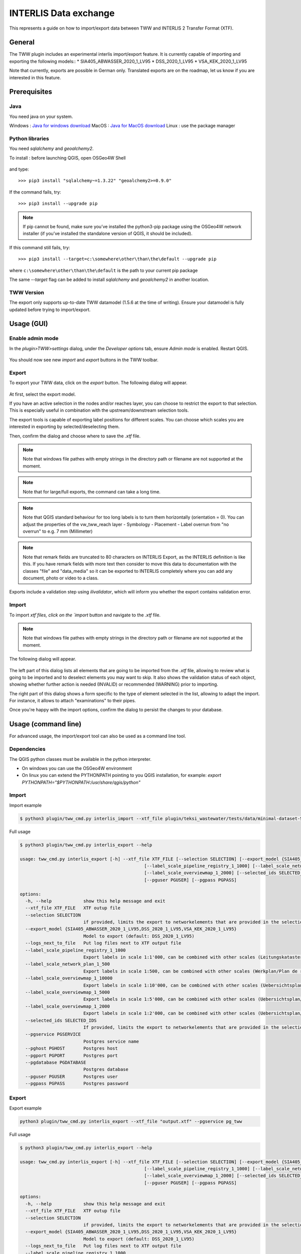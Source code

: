 INTERLIS Data exchange
======================

This represents a guide on how to import/export data between TWW and INTERLIS 2 Transfer Format (XTF).


General
^^^^^^^^^^^^^

The TWW plugin includes an experimental interlis import/export feature.
It is currently capable of importing and exporting the following models::
* SIA405_ABWASSER_2020_1_LV95
* DSS_2020_1_LV95
* VSA_KEK_2020_1_LV95

Note that currently, exports are possible in German only. Translated exports are on the roadmap, let us know if you are interested in this feature.

Prerequisites
^^^^^^^^^^^^^^

Java
--------
You need java on your system.

Windows : `Java for windows download <https://javadl.oracle.com/webapps/download/AutoDL?BundleId=245058_d3c52aa6bfa54d3ca74e617f18309292>`_
MacOS : `Java for MacOS download <https://javadl.oracle.com/webapps/download/AutoDL?BundleId=245051_d3c52aa6bfa54d3ca74e617f18309292>`_
Linux : use the package manager

Python libraries
-----------------
You need `sqlalchemy` and `geoalchemy2`.

To install : before launching QGIS, open OSGeo4W Shell

.. figure:: images/osgeo4wshell.jpg

and type::

   >>> pip3 install "sqlalchemy~=1.3.22" "geoalchemy2>=0.9.0"

If the command fails, try::

   >>> pip3 install --upgrade pip

.. note:: If pip cannot be found, make sure you’ve installed the python3-pip package using the OSGeo4W network installer (if you’ve installed the standalone version of QGIS, it should be included).

If this command still fails, try::

  >>> pip3 install --target=c:\somewhere\other\than\the\default --upgrade pip

where ``c:\somewhere\other\than\the\default`` is the path to your current pip package

The same `--target` flag can be added to install `sqlalchemy` and `geoalchemy2` in another location.


TWW Version
-------------
The export only supports up-to-date TWW datamodel (1.5.6 at the time of writing). Ensure your datamodel is fully updated before trying to import/export.


Usage (GUI)
^^^^^^^^^^^^^

Enable admin mode
-------------------------------------------------

In the `plugin>TWW>settings` dialog, under the `Developer options` tab, ensure `Admin mode` is enabled. Restart QGIS.

.. figure:: images/settings_dialog.png

You should now see new `import` and `export` buttons in the TWW toolbar.

.. figure:: images/toolbar.png

Export
-------------------------------------------------

To export your TWW data, click on the `export` button. The following dialog will appear.

.. figure:: images/export_dialog.png

At first, select the export model.

If you have an active selection in the nodes and/or reaches layer, you can choose to restrict the export to that selection. This is especially useful in combination with the upstream/downstream selection tools.

The export tools is capable of exporting label positions for different scales. You can choose which scales you are interested in exporting by selected/deselecting them.

Then, confirm the dialog and choose where to save the `.xtf` file.

.. note:: Note that windows file pathes with empty strings in the directory path or filename are not supported at the moment.

.. note:: Note that for large/full exports, the command can take a long time.

.. note:: Note that QGIS standard behaviour for too long labels is to turn them horizontally (orientation = 0). You can adjust the properties of the vw_tww_reach layer - Symbology - Placement - Label overrun from "no overrun" to e.g. 7 mm (Millimeter)

.. figure:: images/layer_vw_tww_reach_label_overrun.png


.. note:: Note that remark fields are truncated to 80 characters on INTERLIS Export, as the INTERLIS definition is like this. If you have remark fields with more text then consider to move this data to documentation with the classes "file" and "data_media" so it can be exported to INTERLIS completely where you can add any document, photo or video to a class.


Exports include a validation step using `ilivalidator`, which will inform you whether the export contains validation error.


Import
-------------------------------------------------

To import `xtf`files, click on the `import` button and navigate to the `.xtf` file.

.. note:: Note that windows file pathes with empty strings in the directory path or filename are not supported at the moment.

The following dialog will appear.

.. figure:: images/import_dialog.png

The left part of this dialog lists all elements that are going to be imported from the `.xtf` file, allowing to review what is going to be imported and to deselect elements you may want to skip. It also shows the validation status of each object, showing whether further action is needed (INVALID) or recommended (WARNING) prior to importing.

The right part of this dialog shows a form specific to the type of element selected in the list, allowing to adapt the import. For instance, it allows to attach "examinations" to their pipes.

Once you're happy with the import options, confirm the dialog to persist the changes to your database.


Usage (command line)
^^^^^^^^^^^^^^^^^^^^^^

For advanced usage, the import/export tool can also be used as a command line tool.

Dependencies
--------------

The QGIS python classes must be available in the python interpreter.

* On windows you can use the OSGeo4W environment
* On linux you can extend the PYTHONPATH pointing to you QGIS installation, for example: `export PYTHONPATH="$PYTHONPATH:/usr/share/qgis/python"`

Import
--------

Import example

.. code-block:: shell-session

   $ python3 plugin/tww_cmd.py interlis_import --xtf_file plugin/teksi_wastewater/tests/data/minimal-dataset-SIA405-ABWASSER.xtf --pgservice pg_tww

Full usage

.. code-block:: shell-session

   $ python3 plugin/tww_cmd.py interlis_export --help

   usage: tww_cmd.py interlis_export [-h] --xtf_file XTF_FILE [--selection SELECTION] [--export_model {SIA405_ABWASSER_2020_1_LV95,DSS_2020_1_LV95,VSA_KEK_2020_1_LV95}] [--logs_next_to_file]
                                                  [--label_scale_pipeline_registry_1_1000] [--label_scale_network_plan_1_500] [--label_scale_overviewmap_1_10000] [--label_scale_overviewmap_1_5000]
                                                  [--label_scale_overviewmap_1_2000] [--selected_ids SELECTED_IDS] [--pgservice PGSERVICE] [--pghost PGHOST] [--pgport PGPORT] [--pgdatabase PGDATABASE]
                                                  [--pguser PGUSER] [--pgpass PGPASS]

   options:
     -h, --help            show this help message and exit
     --xtf_file XTF_FILE   XTF outup file
     --selection SELECTION
                           if provided, limits the export to networkelements that are provided in the selection (comma separated list of ids)
     --export_model {SIA405_ABWASSER_2020_1_LV95,DSS_2020_1_LV95,VSA_KEK_2020_1_LV95}
                           Model to export (default: DSS_2020_1_LV95)
     --logs_next_to_file   Put log files next to XTF output file
     --label_scale_pipeline_registry_1_1000
                           Export labels in scale 1:1'000, can be combined with other scales (Leitungskataster/Cadastre des conduites souterraines)
     --label_scale_network_plan_1_500
                           Export labels in scale 1:500, can be combined with other scales (Werkplan/Plan de reseau)
     --label_scale_overviewmap_1_10000
                           Export labels in scale 1:10'000, can be combined with other scales (Uebersichtsplan/Plan d'ensemble)
     --label_scale_overviewmap_1_5000
                           Export labels in scale 1:5'000, can be combined with other scales (Uebersichtsplan/Plan d'ensemble)
     --label_scale_overviewmap_1_2000
                           Export labels in scale 1:2'000, can be combined with other scales (Uebersichtsplan/Plan d'ensemble)
     --selected_ids SELECTED_IDS
                           If provided, limits the export to networkelements that are provided in the selection (comma separated list of ids)
     --pgservice PGSERVICE
                           Postgres service name
     --pghost PGHOST       Postgres host
     --pgport PGPORT       Postgres port
     --pgdatabase PGDATABASE
                           Postgres database
     --pguser PGUSER       Postgres user
     --pgpass PGPASS       Postgres password

Export
--------

Export example

.. code-block:: shell-session

   python3 plugin/tww_cmd.py interlis_export --xtf_file "output.xtf" --pgservice pg_tww

Full usage

.. code-block:: shell-session

   $ python3 plugin/tww_cmd.py interlis_export --help

   usage: tww_cmd.py interlis_export [-h] --xtf_file XTF_FILE [--selection SELECTION] [--export_model {SIA405_ABWASSER_2020_1_LV95,DSS_2020_1_LV95,VSA_KEK_2020_1_LV95}] [--logs_next_to_file]
                                                  [--label_scale_pipeline_registry_1_1000] [--label_scale_network_plan_1_500] [--label_scale_overviewmap_1_10000] [--label_scale_overviewmap_1_5000]
                                                  [--label_scale_overviewmap_1_2000] [--selected_ids SELECTED_IDS] [--pgservice PGSERVICE] [--pghost PGHOST] [--pgport PGPORT] [--pgdatabase PGDATABASE]
                                                  [--pguser PGUSER] [--pgpass PGPASS]

   options:
     -h, --help            show this help message and exit
     --xtf_file XTF_FILE   XTF outup file
     --selection SELECTION
                           if provided, limits the export to networkelements that are provided in the selection (comma separated list of ids)
     --export_model {SIA405_ABWASSER_2020_1_LV95,DSS_2020_1_LV95,VSA_KEK_2020_1_LV95}
                           Model to export (default: DSS_2020_1_LV95)
     --logs_next_to_file   Put log files next to XTF output file
     --label_scale_pipeline_registry_1_1000
                           Export labels in scale 1:1'000, can be combined with other scales (Leitungskataster/Cadastre des conduites souterraines)
     --label_scale_network_plan_1_500
                           Export labels in scale 1:500, can be combined with other scales (Werkplan/Plan de reseau)
     --label_scale_overviewmap_1_10000
                           Export labels in scale 1:10'000, can be combined with other scales (Uebersichtsplan/Plan d'ensemble)
     --label_scale_overviewmap_1_5000
                           Export labels in scale 1:5'000, can be combined with other scales (Uebersichtsplan/Plan d'ensemble)
     --label_scale_overviewmap_1_2000
                           Export labels in scale 1:2'000, can be combined with other scales (Uebersichtsplan/Plan d'ensemble)
     --selected_ids SELECTED_IDS
                           If provided, limits the export to networkelements that are provided in the selection (comma separated list of ids)
     --pgservice PGSERVICE
                           Postgres service name
     --pghost PGHOST       Postgres host
     --pgport PGPORT       Postgres port
     --pgdatabase PGDATABASE
                           Postgres database
     --pguser PGUSER       Postgres user
     --pgpass PGPASS       Postgres password


Quality control
^^^^^^^^^^^^^^^^

Quality control with VSA online checker (Fachprüfung mit VSA Checker (online))
-----------------------------------------------------------------------------------

.. figure:: https://vsa.ch/wp-content/uploads/2020/04/Daten-checker-d-f-it.jpg

`For details see explanation on the VSA Homepage <https://vsa.ch/fachbereiche-cc/siedlungsentwaesserung/generelle-entwaesserungsplanung/datenmanagement/#GEP-Datachecker>`_


`Information about access and licensing you can get here <https://vsa.ch/Mediathek/gep-datachecker-jahresgebuehr/?media_filter_two=lizenzen-software>`_
